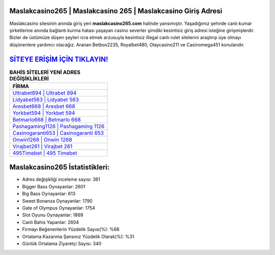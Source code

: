﻿Maslakcasino265 | Maslakcasino 265 | Maslakcasino Giriş Adresi
===================================

.. image:: images/maslakcasino-giris.jpg
   :width: 600
   
Maslakcasino sitesinin anında giriş yeri **maslakcasino265.com** halinde yansımıştır. Yaşadığımız şehirde canlı kumar şirketlerine anında bağlantı kurma hatası yaşayan casino severler şimdiki kesintisiz giriş adresi isteğine girişmişlerdir. Bizler de üstümüze düşen şeyleri icra etmek arzusuyla kesintisiz illegal canlı rulet sitelerini araştırıp üye olmayı düşünenlere yardımcı olacağız. Aranan Betbox2235, Royalbet480, Olaycasino211 ve Casinomega451 konularıdır.

`SİTEYE ERİŞİM İÇİN TIKLAYIN! <https://cutt.ly/QwVVg2Vk>`_
==============

.. list-table:: **BAHİS SİTELERİ YENİ ADRES DEĞİŞİKLİKLERİ**
   :widths: 100
   :header-rows: 1

   * - FİRMA
   * - `Ultrabet894 | Ultrabet 894 <ultrabet894-ultrabet-894-ultrabet-giris-adresi.html>`_
   * - `Lidyabet563 | Lidyabet 563 <lidyabet563-lidyabet-563-lidyabet-giris-adresi.html>`_
   * - `Aresbet668 | Aresbet 668 <aresbet668-aresbet-668-aresbet-giris-adresi.html>`_	 
   * - `Yorkbet594 | Yorkbet 594 <yorkbet594-yorkbet-594-yorkbet-giris-adresi.html>`_	 
   * - `Betmarlo668 | Betmarlo 668 <betmarlo668-betmarlo-668-betmarlo-giris-adresi.html>`_ 
   * - `Pashagaming1126 | Pashagaming 1126 <pashagaming1126-pashagaming-1126-pashagaming-giris-adresi.html>`_
   * - `Casinogaranti653 | Casinogaranti 653 <casinogaranti653-casinogaranti-653-casinogaranti-giris-adresi.html>`_	 
   * - `Onwin1268 | Onwin 1268 <onwin1268-onwin-1268-onwin-giris-adresi.html>`_
   * - `Virajbet261 | Virajbet 261 <virajbet261-virajbet-261-virajbet-giris-adresi.html>`_
   * - `495Timebet | 495 Timebet <495timebet-495-timebet-timebet-giris-adresi.html>`_
	 
Maslakcasino265 İstatistikleri:
===================================	 
* Adres değişikliği inceleme sayısı: 361
* Bigger Bass Oynayanlar: 2601
* Big Bass Oynayanlar: 613
* Sweet Bonanza Oynayanlar: 1790
* Gate of Olympus Oynayanlar: 1754
* Slot Oyunu Oynayanlar: 1869
* Canlı Bahis Yapanlar: 2604
* Firmayı Beğenenlerin Yüzdelik Sayısı(%): %66
* Ortalama Kazanma Şansınız Yüzdelik Olarak(%): %31
* Günlük Ortalama Ziyaretçi Sayısı: 340
